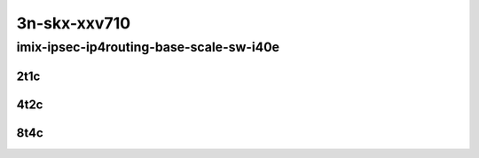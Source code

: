 3n-skx-xxv710
-------------

imix-ipsec-ip4routing-base-scale-sw-i40e
````````````````````````````````````````

..
    25ge2p1xxv710-ethip4ipsec4tnlsw-ip4base-int-aes256gcm-mrr
    25ge2p1xxv710-ethip4ipsec4tnlsw-ip4base-int-aes128cbc-hmac512sha-mrr
    25ge2p1xxv710-ethip4ipsec1000tnlsw-ip4base-int-aes256gcm-mrr
    25ge2p1xxv710-ethip4ipsec1000tnlsw-ip4base-int-aes128cbc-hmac512sha-mrr
    25ge2p1xxv710-ethip4ipsec10000tnlsw-ip4base-int-aes256gcm-mrr
    25ge2p1xxv710-ethip4ipsec10000tnlsw-ip4base-int-aes128cbc-hmac512sha-mrr

2t1c
::::

.. raw:: html

    <a name="imix-2t1c-base-sw-i40e"></a>
    <a name="imix-2t1c-scale-sw-i40e"></a>
    <center>
    Links to builds:
    <a href="https://packagecloud.io/app/fdio/master/search?dist=ubuntu%2Fbionic" target="_blank">vpp-ref</a>,
    <a href="https://jenkins.fd.io/view/csit/job/csit-vpp-perf-mrr-daily-master-3n-skx" target="_blank">csit-ref</a>
    <iframe width="1100" height="800" frameborder="0" scrolling="no" src="../_static/vpp/3n-skx-xxv710-imix-2t1c-ipsec-base-scale-sw-i40e.html"></iframe>
    <p><br></p>
    </center>

4t2c
::::

.. raw:: html

    <a name="imix-4t2c-base-sw-i40e"></a>
    <a name="imix-4t2c-scale-sw-i40e"></a>
    <center>
    Links to builds:
    <a href="https://packagecloud.io/app/fdio/master/search?dist=ubuntu%2Fbionic" target="_blank">vpp-ref</a>,
    <a href="https://jenkins.fd.io/view/csit/job/csit-vpp-perf-mrr-daily-master-3n-skx" target="_blank">csit-ref</a>
    <iframe width="1100" height="800" frameborder="0" scrolling="no" src="../_static/vpp/3n-skx-xxv710-imix-4t2c-ipsec-base-scale-sw-i40e.html"></iframe>
    <p><br></p>
    </center>

8t4c
::::

.. raw:: html

    <a name="imix-8t4c-base-sw-i40e"></a>
    <a name="imix-8t4c-scale-sw-i40e"></a>
    <center>
    Links to builds:
    <a href="https://packagecloud.io/app/fdio/master/search?dist=ubuntu%2Fbionic" target="_blank">vpp-ref</a>,
    <a href="https://jenkins.fd.io/view/csit/job/csit-vpp-perf-mrr-daily-master-3n-skx" target="_blank">csit-ref</a>
    <iframe width="1100" height="800" frameborder="0" scrolling="no" src="../_static/vpp/3n-skx-xxv710-imix-8t4c-ipsec-base-scale-sw-i40e.html"></iframe>
    <p><br></p>
    </center>

